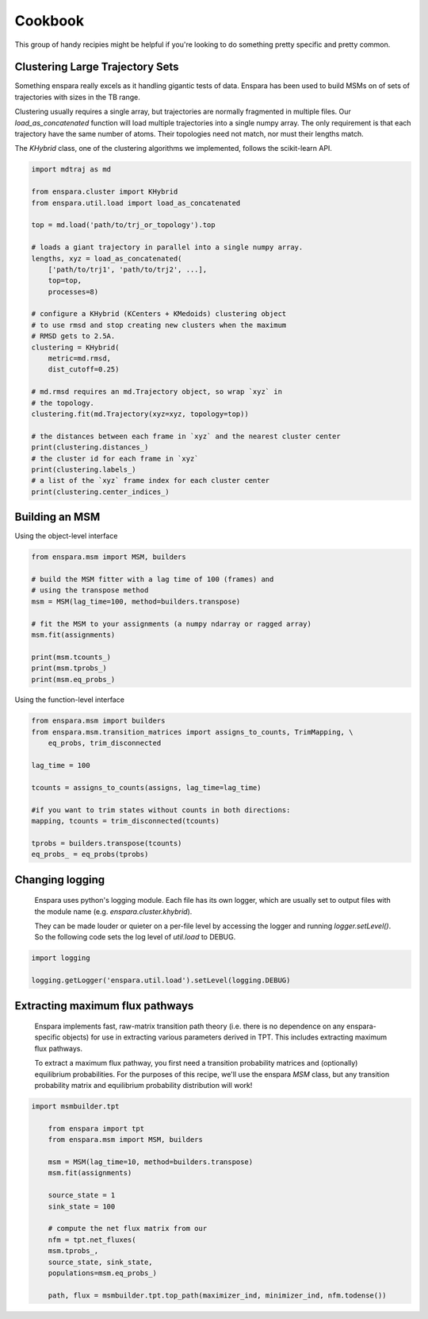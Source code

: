 Cookbook
========

This group of handy recipies might be helpful if you're looking to do something pretty specific and pretty common.


Clustering Large Trajectory Sets
--------------------------------

Something enspara really excels as it handling gigantic tests of data. Enspara has been used to build MSMs on of sets of trajectories with sizes in the TB range.

Clustering usually requires a single array, but trajectories are normally fragmented in multiple files. Our `load_as_concatenated` function will load multiple trajectories into a single numpy array. The only requirement is that each trajectory have the same number of atoms. Their topologies need not match, nor must their lengths match.

The `KHybrid` class, one of the clustering algorithms we implemented, follows the scikit-learn API.

.. code-block:: python

	import mdtraj as md

	from enspara.cluster import KHybrid
	from enspara.util.load import load_as_concatenated

	top = md.load('path/to/trj_or_topology').top

	# loads a giant trajectory in parallel into a single numpy array.
	lengths, xyz = load_as_concatenated(
	    ['path/to/trj1', 'path/to/trj2', ...],
	    top=top,
	    processes=8)

	# configure a KHybrid (KCenters + KMedoids) clustering object
	# to use rmsd and stop creating new clusters when the maximum
	# RMSD gets to 2.5A.
	clustering = KHybrid(
	    metric=md.rmsd,
	    dist_cutoff=0.25)

	# md.rmsd requires an md.Trajectory object, so wrap `xyz` in
	# the topology.
	clustering.fit(md.Trajectory(xyz=xyz, topology=top))

	# the distances between each frame in `xyz` and the nearest cluster center
	print(clustering.distances_)
	# the cluster id for each frame in `xyz`
	print(clustering.labels_)
	# a list of the `xyz` frame index for each cluster center
	print(clustering.center_indices_)


Building an MSM
---------------

Using the object-level interface

.. code-block:: python

	from enspara.msm import MSM, builders

	# build the MSM fitter with a lag time of 100 (frames) and
	# using the transpose method
	msm = MSM(lag_time=100, method=builders.transpose)

	# fit the MSM to your assignments (a numpy ndarray or ragged array)
	msm.fit(assignments)

	print(msm.tcounts_)
	print(msm.tprobs_)
	print(msm.eq_probs_)

Using the function-level interface

.. code-block:: python

	from enspara.msm import builders
	from enspara.msm.transition_matrices import assigns_to_counts, TrimMapping, \
	    eq_probs, trim_disconnected

	lag_time = 100

	tcounts = assigns_to_counts(assigns, lag_time=lag_time)

	#if you want to trim states without counts in both directions:
	mapping, tcounts = trim_disconnected(tcounts)

	tprobs = builders.transpose(tcounts)
	eq_probs_ = eq_probs(tprobs)


Changing logging
----------------
	Enspara uses python's logging module. Each file has its own logger, which are
	usually set to output files with the module name (e.g. `enspara.cluster.khybrid`).

	They can be made louder or quieter on a per-file level by accessing the
	logger and running `logger.setLevel()`. So the following code sets the log
	level of `util.load` to DEBUG.

.. code-block:: python

	import logging

	logging.getLogger('enspara.util.load').setLevel(logging.DEBUG)


Extracting maximum flux pathways
--------------------------------
	Enspara implements fast, raw-matrix transition path theory (i.e. there is no dependence
	on any enspara-specific objects) for use in extracting various parameters derived in TPT.
	This includes extracting maximum flux pathways.

	To extract a maximum flux pathway, you first need a transition probability matrices and
	(optionally) equilibrium probabilities. For the purposes of this recipe, we'll use the
	enspara `MSM` class, but any transition probability matrix and equilibrium probability
	distribution will work!

.. code-block:: python

    import msmbuilder.tpt

	from enspara import tpt
	from enspara.msm import MSM, builders

	msm = MSM(lag_time=10, method=builders.transpose)
	msm.fit(assignments)

	source_state = 1
	sink_state = 100

	# compute the net flux matrix from our 
	nfm = tpt.net_fluxes(
    	msm.tprobs_,
    	source_state, sink_state,
    	populations=msm.eq_probs_)

	path, flux = msmbuilder.tpt.top_path(maximizer_ind, minimizer_ind, nfm.todense())
